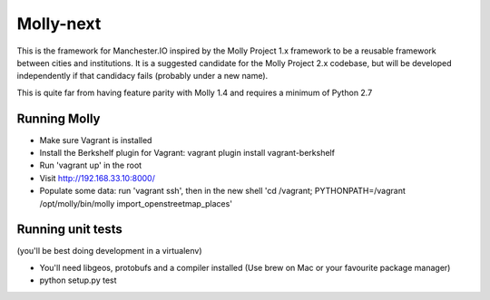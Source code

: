 Molly-next
==========

.. image:: https://secure.travis-ci.org/ManchesterIO/mollyproject-next.png
    :target: http://travis-ci.org/ManchesterIO/mollyproject-next
    :alt: Build Status

This is the framework for Manchester.IO inspired by the Molly Project 1.x framework to be a reusable framework between
cities and institutions. It is a suggested candidate for the Molly Project 2.x codebase, but will be developed
independently if that candidacy fails (probably under a new name).

This is quite far from having feature parity with Molly 1.4 and requires a minimum of Python 2.7

Running Molly
-------------

* Make sure Vagrant is installed
* Install the Berkshelf plugin for Vagrant: vagrant plugin install vagrant-berkshelf
* Run 'vagrant up' in the root
* Visit http://192.168.33.10:8000/
* Populate some data: run 'vagrant ssh', then in the new shell 'cd /vagrant; PYTHONPATH=/vagrant /opt/molly/bin/molly import_openstreetmap_places'

Running unit tests
------------------

(you'll be best doing development in a virtualenv)

* You'll need libgeos, protobufs and a compiler installed (Use brew on Mac or your favourite package manager)
* python setup.py test
